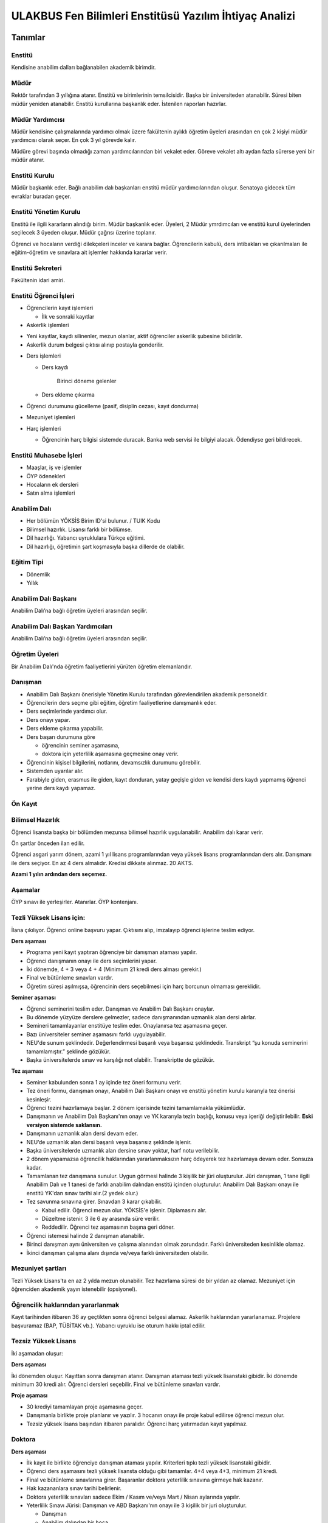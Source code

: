 +++++++++++++++++++++++++++++++++++++++++++++++++++++++
ULAKBUS Fen Bilimleri Enstitüsü Yazılım İhtiyaç Analizi
+++++++++++++++++++++++++++++++++++++++++++++++++++++++

--------
Tanımlar
--------

Enstitü
-------

Kendisine anabilim dalları bağlanabilen akademik birimdir.

Müdür
-----

Rektör tarafından 3 yıllığına atanır. Enstitü ve birimlerinin temsilcisidir. Başka bir üniversiteden atanabilir. Süresi biten müdür yeniden atanabilir. Enstitü kurullarına başkanlık eder. İstenilen raporları hazırlar.

Müdür Yardımcısı
----------------

Müdür kendisine çalışmalarında yardımcı olmak üzere fakültenin aylıklı öğretim üyeleri arasından en çok 2 kişiyi müdür yardımcısı olarak seçer. En çok 3 yıl görevde kalır.

Müdüre görevi başında olmadığı zaman yardımcılarından biri vekalet eder. Göreve vekalet altı aydan fazla sürerse yeni bir müdür atanır.

Enstitü Kurulu
--------------

Müdür başkanlık eder.  Bağlı anabilim dalı başkanları enstitü müdür yardımcılarından oluşur. Senatoya gidecek tüm evraklar buradan geçer.


Enstitü Yönetim Kurulu
----------------------

Enstitü ile ilgili kararların alındığı birim.  Müdür başkanlık eder.  Üyeleri, 2 Müdür ymrdımcıları ve enstitü kurul üyelerinden seçilecek 3 üyeden oluşur. Müdür çağrısı üzerine toplanır.

Öğrenci ve hocaların verdiği dilekçeleri inceler ve karara bağlar. Öğrencilerin kabulü, ders intibakları ve çıkarılmaları ile eğitim-öğretim ve sınavlara ait işlemler hakkında kararlar verir.

Enstitü Sekreteri
-----------------

Fakültenin idari amiri.

Enstitü Öğrenci İşleri
----------------------

- Öğrencilerin kayıt işlemleri

  * İlk ve sonraki kayıtlar

- Askerlik işlemleri

* Yeni kayıtlar, kaydı silinenler, mezun olanlar, aktif öğrenciler askerlik şubesine bilidirilir.

* Askerlik durum belgesi çıktısı alınıp postayla gonderilir.

- Ders işlemleri

  * Ders kaydı

     Birinci döneme gelenler

  * Ders ekleme çıkarma


- Öğrenci durumunu gücelleme (pasif, disiplin cezası, kayıt dondurma)

- Mezuniyet işlemleri

- Harç işlemleri

  * Öğrencinin harç bilgisi sistemde duracak. Banka web servisi ile bilgiyi alacak. Ödendiyse geri bildirecek.

Enstitü Muhasebe İşleri
-----------------------

* Maaşlar, iş ve işlemler

* ÖYP ödenekleri

* Hocaların ek dersleri

* Satın alma işlemleri

Anabilim Dalı
-------------

* Her bölümün YÖKSİS Birim ID'si bulunur.  / TUIK Kodu

* Bilimsel hazırlık. Lisansı farklı bir bölümse.

* Dil hazırlığı. Yabancı uyruklulara Türkçe eğitimi.

* Dil hazırlığı, öğretimin şart koşmasıyla başka dillerde de olabilir.

Eğitim Tipi
-----------

- Dönemlik

- Yıllık

Anabilim Dalı Başkanı
---------------------

Anabilim Dalı’na bağlı öğretim üyeleri arasından seçilir.

Anabilim Dalı Başkan Yardımcıları
---------------------------------

Anabilim Dalı’na bağlı öğretim üyeleri arasından seçilir.

Öğretim Üyeleri
---------------

Bir Anabilim Dalı'nda öğretim faaliyetlerini yürüten öğretim elemanlarıdır.

Danışman
--------

* Anabilim Dalı Başkanı önerisiyle Yönetim Kurulu tarafından görevlendirilen akademik personeldir.
* Öğrencilerin ders seçme gibi eğitim, öğretim faaliyetlerine danışmanlık eder.
* Ders seçimlerinde yardımcı olur.
* Ders onayı yapar.
* Ders ekleme çıkarma yapabilir.
* Ders başarı durumuna göre

  - öğrencinin seminer aşamasına,

  - doktora için yeterlilik aşamasına geçmesine onay verir.

* Öğrencinin kişisel bilgilerini, notlarını, devamsızlık durumunu görebilir.
* Sistemden uyarılar alır.
* Farabiyle giden, erasmus ile giden, kayıt donduran, yatay geçişle giden ve kendisi ders kaydı yapmamış öğrenci yerine ders kaydı yapamaz.

Ön Kayıt
--------

Bilimsel Hazırlık
-----------------

Öğrenci lisansta başka bir bölümden mezunsa bilimsel hazırlık uygulanabilir. Anabilim dalı karar verir.

Ön şartlar önceden ilan edilir.

Öğrenci asgari yarım dönem, azami 1 yıl lisans programlarından veya yüksek lisans programlarından ders alır. Danışmanı ile ders seçiyor. En az 4 ders almalıdır. Kredisi dikkate alınmaz. 20 AKTS.

**Azami 1 yılın ardından ders seçemez.**

Aşamalar
--------

ÖYP sınavı ile yerleşirler. Atanırlar. ÖYP kontenjanı.

Tezli Yüksek Lisans için:
-------------------------

İlana çıkılıyor. Öğrenci online başvuru yapar. Çıktısını alıp, imzalayıp öğrenci işlerine teslim ediyor.

**Ders aşaması**

- Programa yeni kayıt yaptıran öğrenciye bir danışman ataması yapılır.

- Öğrenci danışmanın onayı ile ders seçimlerini yapar.

- İki dönemde, 4 + 3 veya 4 + 4 (Minimum 21 kredi ders alması gerekir.)

- Final ve bütünleme sınavları vardır.

- Öğretim süresi aşılmışsa, öğrencinin ders seçebilmesi için harç borcunun olmaması gereklidir.

**Seminer aşaması**

- Öğrenci seminerini teslim eder. Danışman ve Anabilim Dalı Başkanı onaylar.

- Bu dönemde yüzyüze derslere gelmezler, sadece danışmanından uzmanlık alan dersi alırlar.

- Semineri tamamlayanlar enstitüye teslim eder. Onaylanırsa tez aşamasına geçer.

- Bazı üniversiteler seminer aşamasını farklı uygulayabilir.

- NEU'de sunum şeklindedir. Değerlendirmesi başarılı veya başarısız şeklindedir. Transkript “şu konuda seminerini tamamlamıştır.” şeklinde gözükür.

- Başka üniversitelerde sınav ve karşılığı not olabilir. Transkriptte de gözükür.

**Tez aşaması**

- Seminer kabulunden sonra 1 ay içinde tez öneri formunu verir.
- Tez öneri formu, danışman onayı, Anabilim Dalı Başkanı onayı ve enstitü yönetim kurulu kararıyla tez önerisi kesinleşir.
- Öğrenci tezini hazırlamaya başlar. 2 dönem içerisinde tezini tamamlamakla yükümlüdür.
- Danışmanın ve Anabilim Dalı Başkanı'nın onayı ve YK kararıyla tezin başlığı, konusu veya içeriği değiştirilebilir. **Eski versiyon sistemde saklansın.**
- Danışmanın uzmanlık alan dersi devam eder.
- NEU’de uzmanlık alan dersi başarılı veya başarısız şeklinde işlenir.
- Başka üniversitelerde uzmanlık alan dersine sınav yoktur, harf notu verilebilir.
- 2 dönem yapamazsa öğrencilik haklarından yararlanmaksızın harç ödeyerek tez hazırlamaya devam eder. Sonsuza kadar.
- Tamamlanan tez danışmana sunulur. Uygun görmesi halinde 3 kişilik bir jüri oluşturulur. Jüri  danışman, 1 tane ilgili Anabilim Dalı ve 1 tanesi de farklı anabilim dalından enstitü içinden oluşturulur. Anabilim Dalı Başkanı onayı ile enstitü YK'dan sınav tarihi alır.(2 yedek olur.)
- Tez savunma sınavına girer. Sınavdan 3 karar çıkabilir.

  * Kabul edilir. Öğrenci mezun olur.  YÖKSİS'e işlenir. Diplamasını alır.

  * Düzeltme istenir. 3 ile 6 ay arasında süre verilir.

  * Reddedilir. Öğrenci tez aşamasının başına geri döner.

- Öğrenci istemesi halinde 2 danışman atanabilir.
- Birinci danışman aynı üniversiten ve çalışma alanından olmak zorundadır. Farklı üniversiteden kesinlikle olamaz.
- İkinci danışman çalışma alanı dışında ve/veya farklı üniversiteden olabilir.

Mezuniyet şartları
------------------

Tezli Yüksek Lisans'ta en az 2 yılda mezun olunabilir. Tez hazırlama süresi de bir yıldan az olamaz. Mezuniyet için öğrenciden akademik yayın istenebilir (opsiyonel).

Öğrencilik haklarından yararlanmak
----------------------------------

Kayıt tarihinden itibaren 36 ay geçtikten sonra öğrenci belgesi alamaz. Askerlik haklarından yararlanamaz. Projelere başvuramaz (BAP, TÜBİTAK vb.). Yabancı uyruklu ise oturum hakkı iptal edilir.

Tezsiz Yüksek Lisans
--------------------

İki aşamadan oluşur:

**Ders aşaması**


İki dönemden oluşur. Kayıttan sonra danışman atanır. Danışman ataması tezli yüksek lisanstaki gibidir. İki dönemde minimum 30 kredi alır. Öğrenci dersleri seçebilir. Final ve bütünleme sınavları vardır.

**Proje aşaması**

- 30 krediyi tamamlayan proje aşamasına geçer.
- Danışmanla birlikte proje planlanır ve yazılır. 3 hocanın onayı ile proje kabul edilirse öğrenci mezun olur.
- Tezsiz yüksek lisans başından itibaren paralıdır. Öğrenci harç yatırmadan kayıt yapılmaz.


Doktora
-------

**Ders aşaması**

- İlk kayıt ile birlikte öğrenciye danışman ataması yapılır. Kriterleri tıpkı tezli yüksek lisanstaki gibidir.
- Öğrenci ders aşamasını tezli yüksek lisansta olduğu gibi tamamlar. 4+4 veya 4+3, minimum 21 kredi.
- Final ve bütünleme sınavlarına girer. Başaranlar doktora yeterlilik sınavına girmeye hak kazanır.
- Hak kazananlara sınav tarihi belirlenir.
- Doktora yeterlilik sınavları sadece Ekim / Kasım ve/veya Mart / Nisan aylarında yapılır.
- Yeterlilik Sınavı Jürisi: Danışman ve ABD Başkanı'nın onayı ile 3 kişilik bir juri oluşturulur.

  * Danışman

  * Anabilim dalından bir hoca

  * Dışarıdan bir hoca. Başka bir üniversiteden olabilir. Üniversitedeki başka bir akademik birimden olabilir.

- Öğrenci yeterlilik sınavına hem sözlü hem yazılı olarak girer. Sınav sonucu başarılı veya başarısız olarak enstitüye 3 gün içerisinde iletilir.
- Öğrenci başarılıysa yeterlilik aşamasına geçilir. Başarısız ise bir sınav hakkı daha verilir. İki defa başarısız olmuşsa öğrencilik haklarından faydalanamaz. İstemesi halinde 6 ayda bir sınavlara devam edebilir.

**Yeterlilik aşaması**

- Danışmanın teklifi, ABD Başkanı uygun görüşü ve YK kararıyla 3 kişilik bir tez izleme komitesi oluşturulur.

  * Danışman

  * Anabilim Dalı üyesi

  * Anabilim Dalı dışından bir üye.

- Tez izleme komitesi gerek duyulursa değiştirilebilir.
- Azami 6 aydır. 6 ay içinde hazırlayacağı doktora tezini projelendirip tez izleme komitesine sunması gerekir. Kabul edilirse öğrenci tez aşamasına geçer.
- Kabul edilmezse, harç ödeyerek 6 ay içinde bir kez daha projesini sunar.
- 6 ay aşıldığı için harç ödemeye başlar.

**Tez Aşaması**

- Her 6 ayda bir, Temmuz ve Aralık aylarında, yaptığı çalışmaları tez izleme komitesine sunar.
- Tez izleme komitesi yaptığı çalışmaları başarılı veya başarısız olarak isimlendirir. Bu değerlendirme öğrenci kartına işlenir.
- Öğrenci toplam 3 defa tez izlemesinde başarılı olursa, öğrenci tezini teslim aşamasına gelebilir.
- Toplam 2 defa üst üste veya aralıklı olarak 3 defa başarısız olursa, aynı şekilde öğrencilik haklarından yararlanmaksızın, harç ödeyerek sonsuza kadar eğitimine devam eder.

**Tez Teslim Aşaması**

- Bu aşamanın başlaması için ön şart, akademik bir yayın yapılmak zorundadır.
- Öğrenci tezini 6 nüsha olarak hazırlar.
- Danışmanının önerisiyle, tez jürisi kurulur.
- Birisi danışman, bir tanesi başka bir üniversiteden hoca olmak üzere 5 asil 2 yedek üyeden oluşur.
- Tez savunma sınavı için en erken 1 ay sonraya tarih verilir. Tezlerin jüri üyeleri tarafından okunabilmeleri için.
- Öğrenci juri karşısında tezini savunur.  Sınav sonucunda 3 karar verilebilir:

* Kabul kararı. Jüri salt çoğunluğu yeterlidir. Öğrenci mezun olur.

* Düzeltme kararı. Gerekçelidir. Gerekçe ortak veya bireysel yazılabilir. Öğrenci 6 ay içinde tezi kararda yazılan şekilde düzelterek yeniden savunur. Direnebilir fakat genelde, düzeltir.

* Red kararı. Öğrenci hakları olmaksızın tez aşamasına geri döner.

Öğrenci alım kriterleri
-----------------------

**Tezli**

- ALES sınav sonuç belgesi
- Lisans programından mezun olması
- Öğrenciler bilim sınavına alınır. Bilim sınavına göre ALES %60, Mezuniyet Puanı 20%, bilim sınavının %20'si alınarak kontejan dahilinde yukarıdan aşağıya alınır.
- Kontenjanlar yk tarafından dönem başında belirlenir.
- Bir anabilim dalı istemesi halinde bilim sınavı yapmadan ALES %60, Mezuniyet Puanı %40 ile öğrenci kabul edebilir.

**Tezsiz**

- Kontenjan dahilinde mezuniyet puanına göre öğrenci alınır.

**Doktora**

- Yüksek Lisans Mezunu olmalı
- ALES sınav sonuç belgesi olmalı
- Dil belgesi olmalı (YÖK’ün kabul ettiği bazı sınavlar. Bunu her yıl sitesinden yayınlıyor. YDS kendi sınavı)
- Bilim sınavına alınır. Tezlideki gibi öğrenci kabul edilir.

Tezli ve doktorada öğrenci istemesi halinde danışman onayı ve YK kararı ile her dönem en fazla 1 dersini başka bir üniversiteden alabilir. Ders olduğu için not dönmesi gerekir.

Sanatta Yeterlilik
------------------
Bizde yok. Güzel Sanatlar'da var.

Ortak Program
-------------

Başka üniversitelerle ortak program yapabiliyoruz.

Özel Öğrenciler
---------------

Lisans programından mezun olan bir ogrenci, yuksek lisans dersi alabilir. Ders başına ücret öder.

Kayıt şartlarını tam sağlayamayan öğrenciler, başvuruları halinde danışman onayı, ABD'nin uygun görüşü ve YK kararıyla ücret karşılığında derslere devam edebilir. Öğrencilik haklarından yararlanamaz. Eğer ilerleyen dönemde kayıt şartlarını sağlayıp öğrenci olabilirlerse, bu dönemde aldıkları dersler ders dönemine sayılır. Ders başına ücret öderler.

4 dersten fazla seçilemez. Geçici bir öğrenci numarası verilmesi gerekiyor. Diğer öğrenci haklarından faydalanamaz.

Özel Öğrenci Danışmanı
----------------------

ABD, her özel öğrenci için bir danışman belirler.

Öğrenci Tipleri
---------------

- Normal Öğrenciler
- Özel Öğrenciler
- Yabancı Uyruklu Öğrenciler

  * Türkiye Burslusu (YTB)

  * Diyanet Burslusu

  * Ücretli

- ÖYP - Araştırma görevlileridir.

Enstitü Kurulu
--------------

İki kez toplanır. Senatoya karar üretir.

Enstitü Yönetim Kurulu
----------------------

Öğrenci ve hocalar, günlük işleyiş ile ilgili kararlar alır. Bunların mutlaka otomasyon üzerinden yazılması gerekir. Belgeler bekliyoruz.

Uyarılar
--------

Ders onayı, danışman onayı, dönem onayı gibi işlemlerde uyarılar olmalıdır.

Program
-------

Bir bölümün tüm öğrenim programıdır. Ders ve uygulamalardan oluşur. Her ders ve uygulamanın ilgili programda bir kredisi mevcuttur.

Bölüm Kurulu'nun önerisi üzerine Yönetim Kurulu tarafından karara bağlanarak en geç Mayıs ayı içinde REKTÖRLÜĞE sunulur. SENATO onayı ile kesinleşir.

Lisans Programları 240,  Lisans ve Yüksek Lisans birlikte veren 5 yıllık programlar için 300, 6 yıllık programlar için 360 AKTS vardır.

Ders
----

Dersler, program dahilinde açılırlar. Bölüm Kurulu tarafından yapılan müfredat oluşturma toplantısı ile belirlenir. Açılacak, kapatılacak ya da değiştirilecek dersler Bölüm Kurulu kararı ile tanımlanır. Ders içeriği ve derse ait sınavlar dersin hocası tarafından belirlenir. Dersler dönemliktir. KURUL veya SENATO kararıyla dersler yıllık olabilir.

Aynı ders başka bir programda farklı bir derstir. Aynı ders başka bir programda aynı ders ise aynı krediye sahiptir.

Ders Kredisi
------------

Bir dersin başarıyla tamamlanabilmesi için, öğrencinin yapması gereken çalışmaların tümünü (teorik dersler, uygulama, seminer, bireysel çalışma, sınavlar, ödevler, kütüphane çalışmaları, proje, stajlar, mezuniyet tezi vb.) ifade eden değerdir.

Krediler dersi teklif eden öğretim elemanı tarafından belirlenir. Ancak AKTS sisteminde (Bologna süreci) iş yükü hesabı ile kredi belirlenir (25 saat = 1 Kredi şeklinde [Bu eşitlik bazı üniversitelerde farklı olabiliyor]).

Zorunlu Ortak Ders
------------------

YOK

Bilimsel Hazırlık
-----------------

Ön Şartlı Ders
--------------

YOK

Seçtirmeli Ders
---------------

YOK

Öğretim Yılı
------------

14 haftadan az olmayan iki yarıyıldan oluşur.  (tüm ens. için geçerli)
Tezsiz yüksek lisans programlarında ayrı bir akademik takvim ilan edilir. (sağlık harici diğerlerini kapsar) Belirli bir tarih aralığı belirlenir.

Normal Öğretim Süresi
---------------------

- Bilimsel ya da yabancı dil hazırlık sınıfı, 1 yıl, opsiyonel
- Yüksek Lisans eğitimi azami 3 yıldır.
- Doktorada 6 yıldır.
- Kayıt dondurma normal öğretim süresine dahil değildir.

Azami (en fazla) Öğretim Süresi
-------------------------------
Yeni yönetmelikler incelenecek. 6 yıllık ve hazırlıkla ilgili bilgi alınacak.
Hazırlık sınıfları azami 2 yıldır.

Ücretler
--------

Yüksek lisans ve doktorada öğrenci azami süreyi tamamladıktan sonra dönemlik harç alınır.

Tezsiz yüksek lisansta kayıttan itibaren harç alınır.

Harç ücretleri Bakanlar Kurulu tarafından Ağustos sonu itibarıyla belirlenir.

Özel öğrenciden ders başına ve dönemlik ücret alınıyor. Enstitü yönetim kurulu kararıyla ücretler belirlenir.

Sınavlar
--------

**Genel Sınav**

- Dersin tamamlandığı yarıyıl veya yıl sonunda yapılır. Sonuçları sınavın ardından en geç 5 gün içinde açıklanmalıdır.

- Devam zorunluluğu sağlanmalı (% 70). Uygulamalı bir ders ise uygulamalarda başarılı olunmalıdır.

**Bütünleme**

-  Genel sınava girme hakkı olup giremeyen veya ara sınav ya da genel sınav sonucu başarısız olanlar için yapılır.

Kural Setleri
-------------

Süreler
-------

**Normal Öğretim Süresi**

Üniversiteden süreli uzaklaştırma cezası alan öğrencilerin ceza süreleri ve mesleki hazırlık sınıfı için verilen ek süreler eğitim-öğretim süresinden sayılır. Ancak yabancı dil hazırlık sınıfı için verilen ek süreler eğitim-öğretim süresinden sayılmaz. Kayıt dondurma sayılmaz.

**Azami Öğretim Süresi**

Öğrencinin kayıt dondurduğu yıllar dahil edilmez. Afla veya intibakla gelen öğrenciler için başlangıç dönemi girilecek ve bu dönemden itibaren kaç tane aktif dönemi varsa sayılarak maksimum süreyi geçip geçmediği tespit edilecek.

**Af ve intibak:** Öğrenci gelir. Önceki durumu (en son transkript) bölüme gönderiyoruz. Bölüm kararı ile öğrencinin hangi derslerden muaf olduğu ve hangi dersleri alacağı bildirilir. Ayrıca hangi dönemden başlayacağı bildirilir. Öğrencinin önceki dönemleri kaç yılda tamamladığı hesaba katılmaz. Başladığı dönem hesaba katılarak azami ve normal öğretim süresi işletilir.

Azami süre içerisinde başarılı olmadıysa kayıt ücretlerini ödemek koşulu ile ders ve sınavlara katılma hariç, öğrencilere tanınan diğer haklardan yararlandırılmaksızın öğrencilik statüleri devam eder.

Devamlılık Kuralları
--------------------

Öğrenciler, teorik derslerin % 30’undan ve / veya uygulamaların % 20’sinden fazlasına devam etmezlerse başarısız sayılırlar.
Tekrarlanan derslerde önceki dönemde devam şartı yerine getirilmiş ise, sadece sınavlara girmek kaydıyla bu derslerde devam şartı aranmaz.

**Yatay Geçiş vb. sebeplerle kayıt yaptıran öğrenciler:** Öğrencinin durumuna bakılır. Daha önce aldığı dersler sisteme bir biçimde kayıt edilmeli. Denk gelen derslerle eşleştirilmeli. Öğrencinin nereden devam edeceğine Anabilim Dalı karar verir.

Sınava Katılma Şartları
-----------------------

* İlgili dersten muaf öğrenciler sınava giremezler.

* Kayıtları dondurulmuş öğrenciler sınavlara giremezler.

* Devamlılık kurallarına uymayan öğrenciler o dersin genel sınavına giremezler.

* Uygulamalarda başarılı olamayan öğrenciler o dersin genel sınavına giremezler.

* Disiplin cezası almış öğrenciler, ceza süresi içerisinde hiçbir sınava giremezler.

Puan Sistemi
------------

Hocalar değiştirmediği sürece, sınav sonuçları şu şekillerde ifade edilir:


+---------------+-----------+---------------+
|100'lük Sistem |   Harf    | 4'lük Sistem  |
+---------------+-----------+---------------+
|90-100         |    AA     |    4.00       |
+---------------+-----------+---------------+
|85-89          |    BA     |    3.50       |
+---------------+-----------+---------------+
|75-84          |    BB     |    3.00       |
+---------------+-----------+---------------+
|70-74          |    CB     |    2.50       |
+---------------+-----------+---------------+
|60-69          |    CC     |    2.00       |
+---------------+-----------+---------------+
|55-59          |    DC     |    1.50       |
+---------------+-----------+---------------+
|50-54          |    DD     |    1.00       |
+---------------+-----------+---------------+
|40-49          |    FD     |    0.50       |
+---------------+-----------+---------------+
|0-39           |    FF     |    0.00       |
+---------------+-----------+---------------+
|--             |    F      |    0.00       |
+---------------+-----------+---------------+

Yök detaylı not dönüşüm tablosu: https://www.yok.gov.tr/documents/10279/31737/4_luk_sistem_100/f3d72044-c756-4302-ab26-91af35f45f43

Öğrenci lisanstan gelirken 4 lük notun 100 lük karşılığını buluyoruz.

----------------
**Harf Sistemi**
----------------

+-------------------------------+---------------------------------------------------------------------------------------------------------------+
|        AA,BA,BB,CB,CC         |    Başarılı                                                                                                   |
+-------------------------------+---------------------------------------------------------------------------------------------------------------+
|        DC                     |    Şartlı Başarılı (Teorik ve Ortak zorunlu dersler için)                                                     |
+-------------------------------+---------------------------------------------------------------------------------------------------------------+
|        DD,FD,FF               |    Başarısız                                                                                                  |
+-------------------------------+---------------------------------------------------------------------------------------------------------------+
|        F                      |    Devamsızlık veya uygulamadan başarısız, genel sınava girme hakkı bulunmayan öğrenci                        |
+-------------------------------+---------------------------------------------------------------------------------------------------------------+
|        G                      |    Geçer notu, kredisiz derslerde başarılı olan öğrenci                                                       |
+-------------------------------+---------------------------------------------------------------------------------------------------------------+
|        K                      |    Geçmez not, kredisiz derslerde başarısız öğrenci                                                           |
+-------------------------------+---------------------------------------------------------------------------------------------------------------+
|        M                      |    Dikey/yatay geçişle kabul olunan başarılı sayıldıkları dersler                                             |
+-------------------------------+---------------------------------------------------------------------------------------------------------------+

Ders Başarı Hesaplama
---------------------

Yüksek lisansta 70, doktorada 75 alan öğrenci o dersten başarılı sayılır.
Ortalamaya göre sınıf geçmek gibi bir kural yoktur.

Başarı Hesaplama
----------------

AKTS Ağırlıklı Not = AKTS * Not Katsayısı (mevcut durumda yüzlük not)

Dönem Ağırlıklı Not Ortalaması = O dönem alınan tüm derslerin ağırlıklı not toplamı / tüm derslerin kredi toplamı

Genel Ağırlıklı Not Ortalaması = Kayıt olunan zamandan hesaplama zamanına kadar alınan ve harflenmiş tüm derslerin ağırlıklı not toplamı / aynı derslerin kredi toplamı

Mezuniyet Ağırlıklı Not ortalaması = Mezun olmaya hak kazanılan tarih itibarıyla genel ağırlıklı not ortalaması

Ortalama hesaplarında ondalık kısmı iki hane olur. 3. hane 5 ten küçükse 0'a indirgenir, 5'ten büyüksek ikinci hane bir arttırılarak hesaplanır.

3,144 -> 3,140 -> 3,14

23,145 -> 3,150 -> 3,15


Yerine alınan ders dahil edilir. Bırakılan ders dahil edilmez.

Tekrar edilen derslerden son not dikkate alınır.

Muaf dersler ortalama hesaplamaya dahil edilmez.

Dönem hesabı yapılırken o dönem alınanlar -bırakılanlar dahil- hesaplamaya dahil edilir.

Ücret Hesaplama
---------------

Ücretler Harç Tipine göre hesaplanır.  100'lük hesaplanacak.

- Normal Harç

- Yabancı Uyruklu

- Ücretsizler (Şehit ve Gazi Çocukları)

- Ücretsizler (Mavi kart)

- Ücretsizler (Suriyeli, Mısırlı)

- Ücretsizler (YD Öğrenimini Tamamlayanlar)

- Ücretsizler (YD Türk Okulunda Tamamlayanlar)

- MEB Burslusu

- Özel Üniversiteden Yatay Geçişle Gelen

- Diyanet Burslusu

- Türk Asıllı Yabancı Uyruklular

- Formasyon Harcı

- Türkiye Burslular

- Hükümet Burslular

- Özel öğrenci. Başka bir üniversitede okuyan ya da dışarıdan katılan, sadece kendini geliştirmek için ders almak üzere gelenler.

Sadece harç hesaplanır. Normal öğretim süresinde
Tezsiz yüksek lisans için harç ödenir, tezli olanlar için harç ödenmez.

**Harç:** Bakanlar Kurulu tarafından belirlenen miktar (HARÇ)

Mezuniyetleri müteakip akademik yıla taşan öğrenciler, o yarıyılın da katkı payını veya ikinci öğretim ücretini öderler. Ancak tek ders sınavında başarılı olan öğrenciden o dönemin harcı alınmaz.

İş Akışları
-----------

Kayıt İşlemleri
---------------

**İlk Kayıt**

* Öğrenci web sitesi üzerinden ön kayıt yapar.

* Öğrencilerin ALES bilgileri ÖSYM sistemine bağlanılarak çekilir ve öğrenciler sisteme “geçici kayıt” olarak kaydedilir. Bilgileri Mernis ve AKS'den güncellenir.

* Öğrenci için öğrenci numarası ve geçici bir parola verilir.

* Askerlik durumları ASAL’dan web serivisi ile öğrenilir. Öğrencinin durumu ASAL servisine bildirilir. ASAL’dan gelebilecek bilgiler kayıt önüne engel değildir. Öğrencinin askerlik hizmetine başlayacak olması kayıt dondurma  için geçerli bir sebeptir.

* Ön kayıtlar kontrol edilir. Kayıt hakkı olanlar işaretlenir. Kayıt hakkı olanlara bildirim gönderilir. Kayıt hakkı kazananlar için sonraki adımlar açılır.

* 2.Öğretim öğrencilerinin harç ödeme bilgilerini banka bizim sistemden öğrenip, ödeme bilgilerini web serivisi aracılığıyla yine bizim sisteme yazacak.

  * Harcını ödememiş olanların kayıt işlemleri yapılamaz.

  * Askerlik sıkıntısı olanların durumu bankaya uygun şekilde bildirilir.

* Öğrenciler, öğrenci numarası ve geçici parola ile giriş yapıp, ön kayıt formunu internetten doldurup çıktısını alır. Öğrenci durumu ön kayıt olarak işaretlenmeli, ön kayıt formu askerlik engeli olanlara gösterilmez. Askerlik engeli bu öğrencilere uygun şekilde gösterilir.

* Öğrencinin lisans bilgileri, adı, bölümü, mazuniyet tarihi vb. sisteme kaydedilir.

* Öğrenci kayıt şartlarında belirlenen belgeleri teslim ettiğinde kayıt tamamlanmış olur.  öğrenci kayıtlı hale gelir.

Kayıt dönemi kapandığında kesin kayıt haline gelmemiş geçici kayıtlar ve ön kayıtlar silinir.
Kesin kayıt dönemi bittiğinde boş kontenjanlar için rapor haline getirilir. Web'den duyurulur.
Ek kontenjan ile gelenler de ilk kayıt sürecine tabidir.

Kesin Kayıt Sonrası
-------------------

* Öğrencilere bir danışman hoca ataması, öğrenci işleri tarafından yapılır.

* Askerlik durumları bildiriliyor. Belge üretip postaya verilecek. Mevcut durumda üretilen belgede öğrenci numarası eksik. Öğrenci askerlik bilgilerini, ASAL iletişimi sonuçlarını veya üretilen belgeleri görebilmelidir.

Kayıt Yenileme
--------------

* Kayıt yenileme için Tezsiz YL veya azami öğretim süresini aşanlar harç yatırarak kayıt yenilerler.

* Normal öğretim süresi içinde olan öğrenciler harç ödemeden, ders seçimi yaparak kayıt yenilerler.

* Bu aşamaların ardından dersler danışman onayına açık hale getirilir.

* Danışman onayıyla kayıt yenileme işlemi tamamlanır.

* Ders dönemlerini tamamlayanlar, ders seçmeden kayıt yenilerler.

* Ders seçme ve harç ödeme zorunluluğu olmayan öğrenciler, sistemden sadece kayıt yenile butonuna basarak, ilgili dönem için öğrencilik haklarından faydalanırlar.

Kayıt Dondurma
--------------

Haklı ve geçerli mazereti olan öğrencilerin öğrenim süreleri, yönetim kurulu kararıyla dondurulur. Sağlık ile ilgili mazeretlerde sağlık kurulu raporu zorunludur. Kayıt dondurma süresi öğretim sürelerinden sayılmaz.

Hiçbir öğrencilik haklarından faydalanamaz. Belgeleri (askerlik, öğrenci, transkript) alamaz, e-postasına giremez, ders kaydı yapamaz, sınavlara giremez vb..

Kayıt dondurma süresi sisteme tanımlanmalı ve süre sonunda otomatik olarak açılmalıdır.

Kayıt Silme
-----------

Aşağıdaki hallerde kayıt silme işlemi yapılır:

* İlgili mevzuat hükümlerine göre üniversiteden çıkarma cezası almış olması, terör.

* Öğrenci tarafından yazılı olarak kayıtlı olduğu birim ile ilişiğinin kesilmesi talebinde bulunması.

* Kayıt esnasında istenen belgelerden herhangi birinin daha sonradan gerçeğe aykırı olduğunun tespit edilmesi.

* Vefat

* Yatay Geçiş vb.

* Kayıt silme aslında silindi olarak işaretlenir. Hiçbir öğrencilik haklarından faydalanamaz. Sistemde görünmez hale gelir.

Ders Açma
---------

Program yıllara göre versiyonlanır. Her öğrenim yılı başında program yeni versiyona geçer. Değişikliker işlenir. Ders ile ilgili kurallar ve şubeler tanımlanır.

Ders Alma Biçimleri
-------------------

* İlk

* Devamsız Tekrar

* Devamlı Tekrar

Ders Seçme
----------

* Öğrenciler sisteme giriş yapıp ders seçimlerini yapabilmeliler.

Dersler nottan kaldıysa devamsız tekrar, devamsızlıktan kaldıysa devamlı tekrar şeklinde alınır.

Sistem, öğrencilerin ders seçimlerine yardımcı olmak için şu özelliklere sahip olmalıdır:

* Öncelik, alt yarıyıllarda hiç alınmayan, devamsız veya başarısız olunan derslere verilmelidir.

* Muaf olunan dersler seçilemezler.

Danışman onay sürecine kadar, öğrenci tarafından yukarıdaki kurallara göre seçilen dersler, danışman onay süreci içinde danışman tarafından kontrol edilir ve onaylanır. Bu onayın ardından ders seçme işlemi ilgili öğrenci için tamamlanmış olur.

Ders onayı yapıldığında öğrenciye her türlü ders o döneme ait şekilde yeni ders olarak tanımlanır. Dersler tekrar veya yerine bile olsa yeni bir ders kartı açılır. Öğrencinin geçmiş dönemdeki aynı ders durumu saklanır. Tekrar derslerin kredileri farklı olabilir. Bu değişiklik programda Anabilim Dalı Kurulu tarafından yapılmış olmalıdır.

Ders Ekleme-Çıkarma ve Mazeretli Ders Kaydı
-------------------------------------------

Normal ders kaydı sürecinin ardından öğrenciye son bir ders ekleme çıkarma hakkı verilir. Bu süreç mazeretli ders kaydı ile birlikte yapılır.

Bu aşamadaki tüm ders değişiklikleri danışmanlar tarafından yapılır. Öğrenci sistemden ders seçmez, ekleyip çıkarmaz.

Danışman veya öğrenci ders seçimlerini değiştirmek için dilekçe verir. Bu değişiklikler önceki paragraftaki süreçle aynı şekilde yapılır.

Rapor: Ahmet Hoca, Ali öğrencisinin, x, y derslerini çıkardı, z ve t'yi ekledi. Ali öğrencisinin son durumu a, b, c, z ve t.

Başka Bölümlerden Ders Alma
---------------------------

İlgili bölüm veya Anabilim Dalı Kurulu uygun gördüğü hallerde başka fakülte ve bölümlerden dersler alınabilir. Ilgili dersler, ilgili programdaki kredi ve başarı şartları ile değerlendirilirler.

Başka Üniversitelerden Ders Alma
--------------------------------

İlgili bölüm veya Anabilim Dalı Kurulu uygun gördüğü hallerde başka fakülte ve bölümlerden dersler alınabilir. Ilgili dersler, ilgili programdaki kredi ve başarı şartları ile değerlendirilirler. Bu dersler öğrenciye özel açılır. Ders bilgileri, kredisi ve notu sisteme girilir.

Program Değişikliği
-------------------

Program değişiklikleri, Bölüm Kurulu'nun önerisi üzerine Yönetim Kurulu tarafından karara bağlanarak en geç Mayıs ayı içinde REKTÖRLÜĞE sunulur. SENATO onayı ile kesinleşir.

Program değişiklikleri gelecek yıllar için geçerli olur ve mevcut öğrencilerin derslerini ve ders bağımlılıklarını etkileyebilir. Kaldırılan veya yeni eklenen dersler sebebiyle mevcut öğrenciler için belirli dersler korunabilir. Bu sebeple program değişiklikleri versiyonlanmalı ve ilgili versiyona kayıt yaptıran öğrenciler için ders zorunlulukları ve bağımlılıklar saklanmalıdır.

Ders Muafiyeti
--------------

Bir dersten muafiyet şartları şu şekildedir:

* Tezsiz yüksek lisansta kurumsal protokol dahilinde ders muafiyeti olabilir.

* Yatay geçişle gelen öğrenciler, geldikleri okuldan denk derslerden anabilim dalı kararıyla muaf sayılabilir.

Mazeret Yönetimi
----------------

Mazeret bitiş tarihinden itibaren en geç bir hafta içinde bildirimde bulunulmalıdır. Bu süre içinde bildirilmeyen mazeret kabul edilmez.

Mazeret öngörülen devam süresine dahil edilmez. Kaybedilen süre eğitim-öğretim süresine eklenir.

Devamlılık Takibi
-----------------

Hocalar takip ediyor.

Mezuniyet
---------

Bir öğrencinin kayıtlı olduğu programdan mezun olabilmesi için o programdaki bütün dersleri almış ve başarmış olması ve mezuniyet ağırlıklı not ortalamasının en az 2.00 olması gerekir.

Mezuniyet tarihi, o sınav dönemindeki sınavın son günüdü̈r. Tarih elle girebilir.

Ancak, bu tarihe kadar tek ders, staj, endüstriye dayalı öğretim, bitirme ödevi/tezi, arazi çalışması vb. sebeplerle mezun olamayan öğrenciler; tek ders sınavında başarılı olduğu takdirde veya bu çalışmalarını tamamlayarak kabul edildiği tarihte mezun olurlar.

Roller
------

* Öğrenci

* Danışman

* Dekan

* Fakülte Sekreteri

* Fakülte Öğrenci İşleri Personeli

* Fakülte Yönetim Kurulu Üyesi

* Fakülte Yönetim Kurulu Başkanı

* Anabilim Dalı Kurulu Üyesi

* Anabilim Dalı Kurulu Başkanı

* Fakülte Kurulu Üyesi

* Fakülte Kurulu Başkanı

* Bölüm Başkanı

* Danışman

Yetkiler
--------

Ekranlar
--------

* Not ve devamsızlık giriş ekranları

* Toplu askerlik belgesi bastır

* Toplu danışman atama

* Toplu sınıf şubelendirme

* Toplu sınav tarihi girişi

* Toplu not durum belgesi

* Mezuniyet ekranı

* Toplu Mernis ve AKS güncelleme

Sistemden Beklenecek Raporlar
-----------------------------

* Genel durum ve işleyiş raporu (enstitü faaliyet raporu)

* Öğrenci sınıf listeleri

* Dersi alan öğrenciler listesi.

* Bölüm ders müfredatı

Sistem Tarafından Üretilecek Belgeler
-------------------------------------

* Öğrenci belgesi

* Askerlik durum belgesi (Sadece erkek öğrencilere verilebilir)

* Transkript (Dönemlik bölümler için dönemlik, yıllık bölümler için yıllık verilir)

* Not durum belgesi (Yıllık, dönemlik)

* Geçici mezuniyet belgesi (Sadece mezun durumundaki öğrencilere verilebilir)

* Tömer belgesi (Sadece tömer kursunda kayıtlı öğrencilere verilebilir)

* Yabancı uyruklu öğrenci bilgi formu (Sadece yabancı uyruklu öğrencilere verilebilir)

* Diploma (Sadece mezun durumundaki öğrencilere verilebilir)

  * Diploma metni her bölüme göre değişebilir. Diploma metninin içine parametre geçirilmelidir.

EBYS Entegrasyonu
-----------------

Muhasebe İşlemleri
------------------

Maaşlar
-------

- Stratejinin kullandığı Say 2000 Otomasyonu

  * Gelen kişilerin bilgilerini strateji giriyor.

  * Bu sistem KBS'ye gönderiyor.

  * Muhasebe de KBS  üzerinden bilgileri görebiliyorsunuz

  * Maaş hesaplaması

  * Ek dersi

- Çarşaf ve puantajı elle KBS ye giriyoruz.

- Taşınır ve her türlü malzeme KBS’ye işleniyor.

Ek Ders
-------

- Puantaj tablosu anabilim dalı başkanı tarafından hazırlanır.
- Muhasebe tarafından kontrolü yapılır.

  * Uzmanlık dersi 8 saaten fazla olamaz.

  * Danışmanlık 10 saati geçemez.

  * Haftada 20 saatten fazla ders veremez.

  * Yaz dönemi 30 saaten fazla ders veremez.

  * Tatil günleri

- Doğruysa KBS girilir.  Muhasebe birimine gönder butonu ile sistem üzerinden Stratejiye gider.
- Evrakları imzalı ve mühürlü ayrıca gönderilir.

Satın Alma
----------

Yolluklar
---------

- Öğrenci tez savunması verecek, jüri için şehir dışından gelecek hocalara ödenek verilecek.
- Harç gelirlerinin %70'i birimin harcaması için ayrılır. %30 üniversite bütçesi.

Çarşaf
------

Fakülte tarafından bölüm için hazırlanır. Bölüm başkanı tarafından hazırlanır, dekana imzalatılır. Bu belgede bölümdeki bütün hocaların hem bölümde, hem enstitüde hem de diğer bölümlerdeki ders, (teori ve diğer diye ayrılır.)

Puantaj
-------

İlgili birimden ücret alacak bütün hocaların, sadece ilgili birimdeki ders saatleri ve ders türleri yer alır.
